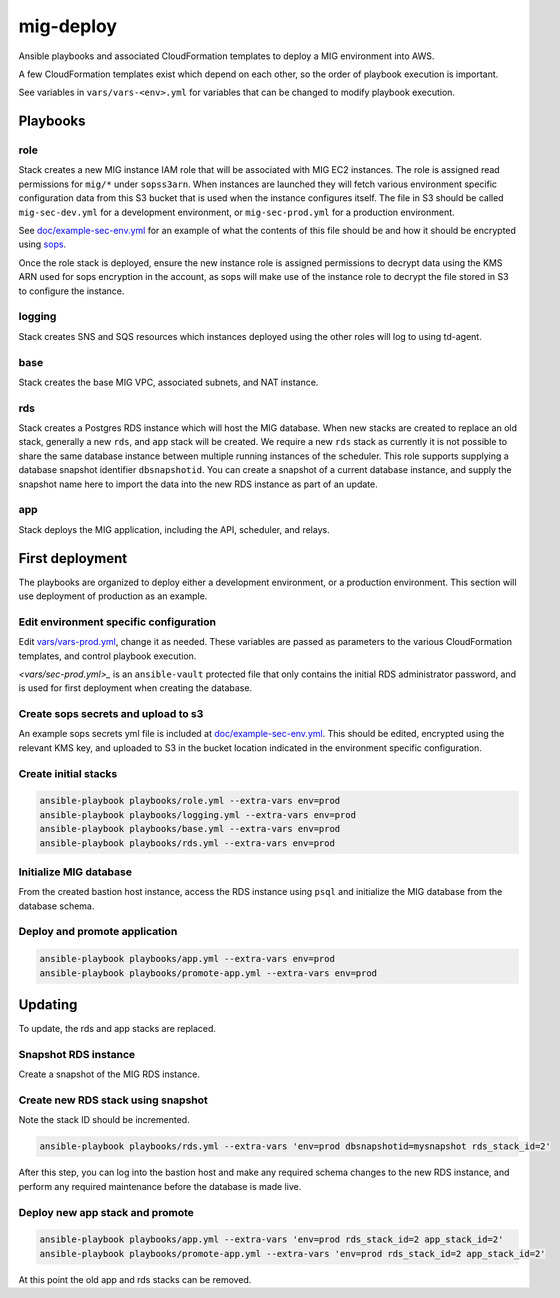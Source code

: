 mig-deploy
==========

Ansible playbooks and associated CloudFormation templates to deploy a MIG
environment into AWS.

A few CloudFormation templates exist which depend on each other, so the
order of playbook execution is important.

See variables in ``vars/vars-<env>.yml`` for variables that can be changed to
modify playbook execution.

Playbooks
---------

role
~~~~

Stack creates a new MIG instance IAM role that will be associated with MIG
EC2 instances. The role is assigned read permissions for ``mig/*`` under
``sopss3arn``. When instances are launched they will fetch various environment
specific configuration data from this S3 bucket that is used when the instance
configures itself. The file in S3 should be called ``mig-sec-dev.yml`` for a
development environment, or ``mig-sec-prod.yml`` for a production environment.

See `doc/example-sec-env.yml`_ for an example of what the contents of this
file should be and how it should be encrypted using `sops`_.

.. _doc/example-sec-env.yml: doc/example-sec-env.yml

.. _sops: https://github.com/mozilla/sops

Once the role stack is deployed, ensure the new instance role is assigned permissions
to decrypt data using the KMS ARN used for sops encryption in the account, as
sops will make use of the instance role to decrypt the file stored in S3 to configure
the instance.

logging
~~~~~~~

Stack creates SNS and SQS resources which instances deployed using the other roles
will log to using td-agent.

base
~~~~

Stack creates the base MIG VPC, associated subnets, and NAT instance.

rds
~~~

Stack creates a Postgres RDS instance which will host the MIG database. When
new stacks are created to replace an old stack, generally a new ``rds``,
and ``app`` stack will be created. We require a new ``rds`` stack as currently
it is not possible to share the same database instance between multiple running
instances of the scheduler. This role supports supplying a database snapshot
identifier ``dbsnapshotid``. You can create a snapshot of a current database instance,
and supply the snapshot name here to import the data into the new RDS instance as
part of an update.

app
~~~

Stack deploys the MIG application, including the API, scheduler, and relays.

First deployment
----------------

The playbooks are organized to deploy either a development environment, or a
production environment. This section will use deployment of production as an
example.

Edit environment specific configuration
~~~~~~~~~~~~~~~~~~~~~~~~~~~~~~~~~~~~~~~

Edit `<vars/vars-prod.yml>`_, change it as needed. These variables are passed as
parameters to the various CloudFormation templates, and control playbook execution.

`<vars/sec-prod.yml>_` is an ``ansible-vault`` protected file that only contains
the initial RDS administrator password, and is used for first deployment when
creating the database.

Create sops secrets and upload to s3
~~~~~~~~~~~~~~~~~~~~~~~~~~~~~~~~~~~~

An example sops secrets yml file is included at `<doc/example-sec-env.yml>`_. This
should be edited, encrypted using the relevant KMS key, and uploaded to S3 in the
bucket location indicated in the environment specific configuration.

Create initial stacks
~~~~~~~~~~~~~~~~~~~~~

.. code::

        ansible-playbook playbooks/role.yml --extra-vars env=prod
        ansible-playbook playbooks/logging.yml --extra-vars env=prod
        ansible-playbook playbooks/base.yml --extra-vars env=prod
        ansible-playbook playbooks/rds.yml --extra-vars env=prod

Initialize MIG database
~~~~~~~~~~~~~~~~~~~~~~~

From the created bastion host instance, access the RDS instance using ``psql`` and
initialize the MIG database from the database schema.

Deploy and promote application
~~~~~~~~~~~~~~~~~~~~~~~~~~~~~~

.. code::

        ansible-playbook playbooks/app.yml --extra-vars env=prod
        ansible-playbook playbooks/promote-app.yml --extra-vars env=prod

Updating
--------

To update, the rds and app stacks are replaced.

Snapshot RDS instance
~~~~~~~~~~~~~~~~~~~~~

Create a snapshot of the MIG RDS instance.

Create new RDS stack using snapshot
~~~~~~~~~~~~~~~~~~~~~~~~~~~~~~~~~~~

Note the stack ID should be incremented.

.. code::

        ansible-playbook playbooks/rds.yml --extra-vars 'env=prod dbsnapshotid=mysnapshot rds_stack_id=2'

After this step, you can log into the bastion host and make any required schema changes
to the new RDS instance, and perform any required maintenance before the database is made
live.

Deploy new app stack and promote
~~~~~~~~~~~~~~~~~~~~~~~~~~~~~~~~

.. code::

        ansible-playbook playbooks/app.yml --extra-vars 'env=prod rds_stack_id=2 app_stack_id=2'
        ansible-playbook playbooks/promote-app.yml --extra-vars 'env=prod rds_stack_id=2 app_stack_id=2'

At this point the old app and rds stacks can be removed.
